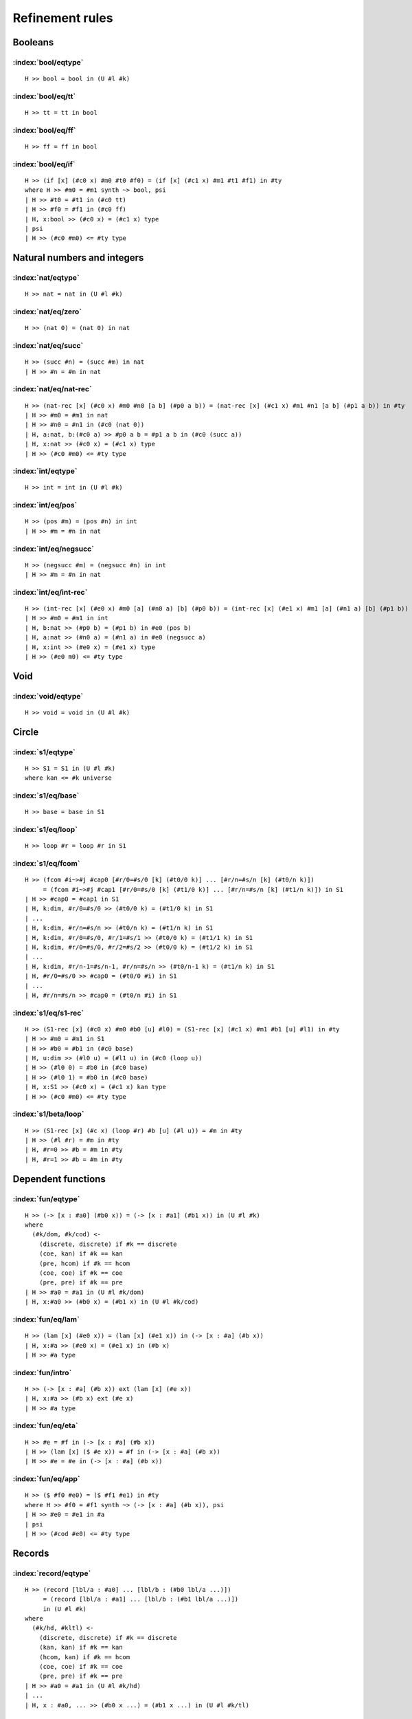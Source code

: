 Refinement rules
==================================

Booleans
--------

:index:`bool/eqtype`
^^^^^^^^^^^^^^^^^^^^^^^^^^^^^^
::

  H >> bool = bool in (U #l #k)

:index:`bool/eq/tt`
^^^^^^^^^^^^^^^^^^^^^^^^^^^^^^
::

  H >> tt = tt in bool

:index:`bool/eq/ff`
^^^^^^^^^^^^^^^^^^^^^^^^^^^^^^
::

  H >> ff = ff in bool

:index:`bool/eq/if`
^^^^^^^^^^^^^^^^^^^^^^^^^^^^^^

::

  H >> (if [x] (#c0 x) #m0 #t0 #f0) = (if [x] (#c1 x) #m1 #t1 #f1) in #ty
  where H >> #m0 = #m1 synth ~> bool, psi
  | H >> #t0 = #t1 in (#c0 tt)
  | H >> #f0 = #f1 in (#c0 ff)
  | H, x:bool >> (#c0 x) = (#c1 x) type
  | psi
  | H >> (#c0 #m0) <= #ty type


Natural numbers and integers
----------------------------

:index:`nat/eqtype`
^^^^^^^^^^^^^^^^^^^^^^^^^^^^^^
::

  H >> nat = nat in (U #l #k)

:index:`nat/eq/zero`
^^^^^^^^^^^^^^^^^^^^^^^^^^^^^^
::

  H >> (nat 0) = (nat 0) in nat

:index:`nat/eq/succ`
^^^^^^^^^^^^^^^^^^^^^^^^^^^^^^
::

  H >> (succ #n) = (succ #m) in nat
  | H >> #n = #m in nat

:index:`nat/eq/nat-rec`
^^^^^^^^^^^^^^^^^^^^^^^^^^^^^^

::

  H >> (nat-rec [x] (#c0 x) #m0 #n0 [a b] (#p0 a b)) = (nat-rec [x] (#c1 x) #m1 #n1 [a b] (#p1 a b)) in #ty
  | H >> #m0 = #m1 in nat
  | H >> #n0 = #n1 in (#c0 (nat 0))
  | H, a:nat, b:(#c0 a) >> #p0 a b = #p1 a b in (#c0 (succ a))
  | H, x:nat >> (#c0 x) = (#c1 x) type
  | H >> (#c0 #m0) <= #ty type

:index:`int/eqtype`
^^^^^^^^^^^^^^^^^^^^^^^^^^^^^^
::

  H >> int = int in (U #l #k)

:index:`int/eq/pos`
^^^^^^^^^^^^^^^^^^^^^^^^^^^^^^
::

  H >> (pos #m) = (pos #n) in int
  | H >> #m = #n in nat

:index:`int/eq/negsucc`
^^^^^^^^^^^^^^^^^^^^^^^^^^^^^^
::

  H >> (negsucc #m) = (negsucc #n) in int
  | H >> #m = #n in nat

:index:`int/eq/int-rec`
^^^^^^^^^^^^^^^^^^^^^^^^^^^^^^
::

  H >> (int-rec [x] (#e0 x) #m0 [a] (#n0 a) [b] (#p0 b)) = (int-rec [x] (#e1 x) #m1 [a] (#n1 a) [b] (#p1 b)) in #ty
  | H >> #m0 = #m1 in int
  | H, b:nat >> (#p0 b) = (#p1 b) in #e0 (pos b)
  | H, a:nat >> (#n0 a) = (#n1 a) in #e0 (negsucc a)
  | H, x:int >> (#e0 x) = (#e1 x) type
  | H >> (#e0 m0) <= #ty type

Void
----

:index:`void/eqtype`
^^^^^^^^^^^^^^^^^^^^^^^^^^^^^^
::

  H >> void = void in (U #l #k)

Circle
------

:index:`s1/eqtype`
^^^^^^^^^^^^^^^^^^^^^^^^^^^^^^
::

  H >> S1 = S1 in (U #l #k)
  where kan <= #k universe

:index:`s1/eq/base`
^^^^^^^^^^^^^^^^^^^^^^^^^^^^^^
::

  H >> base = base in S1

:index:`s1/eq/loop`
^^^^^^^^^^^^^^^^^^^^^^^^^^^^^^
::

  H >> loop #r = loop #r in S1

:index:`s1/eq/fcom`
^^^^^^^^^^^^^^^^^^^^^^^^^^^^^^
::

  H >> (fcom #i~>#j #cap0 [#r/0=#s/0 [k] (#t0/0 k)] ... [#r/n=#s/n [k] (#t0/n k)])
       = (fcom #i~>#j #cap1 [#r/0=#s/0 [k] (#t1/0 k)] ... [#r/n=#s/n [k] (#t1/n k)]) in S1
  | H >> #cap0 = #cap1 in S1
  | H, k:dim, #r/0=#s/0 >> (#t0/0 k) = (#t1/0 k) in S1
  | ...
  | H, k:dim, #r/n=#s/n >> (#t0/n k) = (#t1/n k) in S1
  | H, k:dim, #r/0=#s/0, #r/1=#s/1 >> (#t0/0 k) = (#t1/1 k) in S1
  | H, k:dim, #r/0=#s/0, #r/2=#s/2 >> (#t0/0 k) = (#t1/2 k) in S1
  | ...
  | H, k:dim, #r/n-1=#s/n-1, #r/n=#s/n >> (#t0/n-1 k) = (#t1/n k) in S1
  | H, #r/0=#s/0 >> #cap0 = (#t0/0 #i) in S1
  | ...
  | H, #r/n=#s/n >> #cap0 = (#t0/n #i) in S1

:index:`s1/eq/s1-rec`
^^^^^^^^^^^^^^^^^^^^^^^^^^^^^^
::

  H >> (S1-rec [x] (#c0 x) #m0 #b0 [u] #l0) = (S1-rec [x] (#c1 x) #m1 #b1 [u] #l1) in #ty
  | H >> #m0 = #m1 in S1
  | H >> #b0 = #b1 in (#c0 base)
  | H, u:dim >> (#l0 u) = (#l1 u) in (#c0 (loop u))
  | H >> (#l0 0) = #b0 in (#c0 base)
  | H >> (#l0 1) = #b0 in (#c0 base)
  | H, x:S1 >> (#c0 x) = (#c1 x) kan type
  | H >> (#c0 #m0) <= #ty type

:index:`s1/beta/loop`
^^^^^^^^^^^^^^^^^^^^^^^^^^^^^^
::

  H >> (S1-rec [x] (#c x) (loop #r) #b [u] (#l u)) = #m in #ty
  | H >> (#l #r) = #m in #ty
  | H, #r=0 >> #b = #m in #ty
  | H, #r=1 >> #b = #m in #ty

Dependent functions
-------------------

:index:`fun/eqtype`
^^^^^^^^^^^^^^^^^^^^^^^^^^^^^^

::

  H >> (-> [x : #a0] (#b0 x)) = (-> [x : #a1] (#b1 x)) in (U #l #k)
  where
    (#k/dom, #k/cod) <-
      (discrete, discrete) if #k == discrete
      (coe, kan) if #k == kan
      (pre, hcom) if #k == hcom
      (coe, coe) if #k == coe
      (pre, pre) if #k == pre
  | H >> #a0 = #a1 in (U #l #k/dom)
  | H, x:#a0 >> (#b0 x) = (#b1 x) in (U #l #k/cod)

:index:`fun/eq/lam`
^^^^^^^^^^^^^^^^^^^^^^^^^^^^^^

::

  H >> (lam [x] (#e0 x)) = (lam [x] (#e1 x)) in (-> [x : #a] (#b x))
  | H, x:#a >> (#e0 x) = (#e1 x) in (#b x)
  | H >> #a type

:index:`fun/intro`
^^^^^^^^^^^^^^^^^^^^^^^^^^^^^^

::

  H >> (-> [x : #a] (#b x)) ext (lam [x] (#e x))
  | H, x:#a >> (#b x) ext (#e x)
  | H >> #a type

:index:`fun/eq/eta`
^^^^^^^^^^^^^^^^^^^^^^^^^^^^^^

::

  H >> #e = #f in (-> [x : #a] (#b x))
  | H >> (lam [x] ($ #e x)) = #f in (-> [x : #a] (#b x))
  | H >> #e = #e in (-> [x : #a] (#b x))


:index:`fun/eq/app`
^^^^^^^^^^^^^^^^^^^^^^^^^^^^^^

::

  H >> ($ #f0 #e0) = ($ #f1 #e1) in #ty
  where H >> #f0 = #f1 synth ~> (-> [x : #a] (#b x)), psi
  | H >> #e0 = #e1 in #a
  | psi
  | H >> (#cod #e0) <= #ty type

Records
-------

:index:`record/eqtype`
^^^^^^^^^^^^^^^^^^^^^^^^^^^^^^

::

  H >> (record [lbl/a : #a0] ... [lbl/b : (#b0 lbl/a ...)])
       = (record [lbl/a : #a1] ... [lbl/b : (#b1 lbl/a ...)])
       in (U #l #k)
  where
    (#k/hd, #kltl) <-
      (discrete, discrete) if #k == discrete
      (kan, kan) if #k == kan
      (hcom, kan) if #k == hcom
      (coe, coe) if #k == coe
      (pre, pre) if #k == pre
  | H >> #a0 = #a1 in (U #l #k/hd)
  | ...
  | H, x : #a0, ... >> (#b0 x ...) = (#b1 x ...) in (U #l #k/tl)

.. todo::

  The choice of kinds ``#k/hd`` and ``#k/tl`` looks a little fishy; is this
  exactly what would be generated if a record were encoded as an iterated sigma
  type?


:index:`record/eq/tuple`
^^^^^^^^^^^^^^^^^^^^^^^^^^^^^^

::

  H >> (tuple [lbl/a #p0] ... [lbl/b #q0])
       = (tuple [lbl/a #p1] ... [lbl/b #q1])
       in (record [lbl/a : #a] ... [lbl/b : (#b lbl/a ...)])
  | H >> #p0 = #p1 in #a
  | ...
  | H >> #q0 = #q1 in (#b #p0 ...)
  | ...
  | H, x:#a, ... >> (#b x ...) type

:index:`record/eq/eta`
^^^^^^^^^^^^^^^^^^^^^^^^^^^^^^

::

  H >> #e0 = #e1 in (record [lbl/a : #a] ... [lbl/b : (#b lbl/a ...)])
  | H >> (tuple [lbl/a (! lbl/a #e0)] ... [lbl/b (! lbl/b #e0)])
  |      = #e1 in (record [lbl/a : #a] ... [lbl/b : (#b lbl/a ...)])
  | H >> #e0 in (record [lbl/a : #a] ... [lbl/b : (#b lbl/a ...)])


:index:`record/eq/proj`
^^^^^^^^^^^^^^^^^^^^^^^^^^^^^^

::

  H >> (! lbl #e0) = (! lbl #e1) in #ty
  where H >> #e0 = #e1 synth ~> (record [lbl0 : #a0] ... [lbl : (#a ...)] ...), psi
  | psi
  | H >> (#a (! lbl0  #e0) ...) <= #ty type

:index:`record/intro`
^^^^^^^^^^^^^^^^^^^^^^^^^^^^^^

::

  H >> (record [lbl/a : #a] ... [lbl/b : (#b lbl/a ...)])
       ext (tuple [lbl/a #p/a] ... [lbl/b #p/b])
  | H >> #a ext #p/a
  | ...
  | H >> (#b #p/a ...) ext #p/b
  | ...
  | H, x:#a, ... >> (#b x ...) type

Paths
-----

:index:`path/eqtype`
^^^^^^^^^^^^^^^^^^^^^^^^^^^^^^
::

  H >> (path [u] (#a0 u) #m0 #n0) = (path [u] (#a1 u) #m1 #n1) in (U #l #k)
  where
    #ka <-
      discrete if #k == discrete
      kan if #k == kan
      hcom if #k == hcom
      kan if #k == coe
      pre if #k == pre
  | H, u:dim >> (#a0 u) = (#a1 u) in (U #l #ka)
  | H >> #m0 = #m1 in (#a0 0)
  | H >> #n0 = #n1 in (#a0 1)

:index:`path/eq/abs`
^^^^^^^^^^^^^^^^^^^^^^^^^^^^^^
::

  H >> (abs [v] (#m0 v)) = (abs [v] (#m1 v)) in (path [v] (#a v) #p0 #p1)
  | H, v:dim >> #m0 v = #m1 v in (#a v)
  | H >> (#m0 0) = #p0 in (#a 0)
  | H >> (#m0 1) = #p1 in (#a 1)

:index:`path/intro`
^^^^^^^^^^^^^^^^^^^^^^^^^^^^^^
::

  H >> (path [u] (#a u) #p0 #p1) ext (abs [u] (#m u))
  | H, u:dim >> (#a u) ext (#m u)
  | H >> (#m 0) = #p0 in (#a 0)
  | H >> (#m 1) = #p1 in (#a 1)

:index:`path/eq/eta`
^^^^^^^^^^^^^^^^^^^^^^^^^^^^^^
::

  H >> #m = #n in (path [u] (#a u) #p0 #p1)
  | H >> (abs [u] (#m u)) = #n in (path [u] (#a u) #p0 #p1)
  | H >> #m = #m in (path [u] (#a u) #p0 #p1)

:index:`path/eq/app`
^^^^^^^^^^^^^^^^^^^^^^^^^^^^^^
::

  H >> (@ #m0 #r) = (@ #m1 #r) in #ty
  where H >> #m0 = #m1 synth ~> (path [u] (#a u) #p0 #p1), psi
  | psi
  | H >> (#a #r) = #ty type

:index:`path/eq/app/const`
^^^^^^^^^^^^^^^^^^^^^^^^^^^^^^
::

  H >> (@ #m #r) = #p in #a
  where
    H >> #m = #m synth ~> (path [x] (#ty x) #p0 #p1), psi
    #pr <-
      #p0 if #r == 0
      #p1 if #r == 1
  | H >> #pr = #p in #a
  | psi
  | H >> #ty #r <= #a type


:index:`path/eq/from-line`
^^^^^^^^^^^^^^^^^^^^^^^^^^^^^^
::

  H >> #m0 = #m1 in (path [x] (#ty x) #n0 #n1)
  | H >> #m0 = #m1 in (line [x] (#ty x))
  | H >> #n0 = (@ #m0 0) in (#ty 0)
  | H >> #n1 = (@ #m1 1) in (#ty 1)

Lines
-----

:index:`line/eqtype`
^^^^^^^^^^^^^^^^^^^^^^^^^^^^^^
::

  H >> (line [u] (#a0 u)) = (line [u] (#a1 u)) in (U #l #k)
  where
    #ka <-
      discrete if #k == discrete
      kan if #k == kan
      hcom if #k == hcom
      kan if #k == coe
      pre if #k == pre
  | H, u:dim >> (#a0 u) = (#a1 u) in (U #l #ka)


:index:`line/eq/abs`
^^^^^^^^^^^^^^^^^^^^^^^^^^^^^^
::

  H >> (abs [u] (#m0 u)) = (abs [u] (#m1 u)) in (line [u] (#a u))
  | H, u:dim >> #m0 u = #m1 u in (#a u)

:index:`line/intro`
^^^^^^^^^^^^^^^^^^^^^^^^^^^^^^
::

  H >> (line [u] (#a u)) ext (abs [u] (#m u))
  | H, u:dim >> (#a u) ext (#m u)

:index:`line/eq/eta`
^^^^^^^^^^^^^^^^^^^^^^^^^^^^^^
::

  H >> #m = #n in (line [u] (#a u))
  | H >> #m in (line [u] (#a u))
  | H >> (abs [u] (@ m u)) = #n in (line [u] (#a u))

:index:`line/eq/app`
^^^^^^^^^^^^^^^^^^^^^^^^^^^^^^
::

  H >> (@ #m0 #r) = (@ #m0 #r) in #ty
  where H >> #m0 = #m1 synth ~> (line [u] (#a u)), psi
  | psi
  | H >> (#a #r) <= #ty type

Pushouts
--------

:index:`pushout/eqtype`
^^^^^^^^^^^^^^^^^^^^^^^^^^^^^^
::

  H >> (pushout #a0 #b0 #c0 [x] (#f0 x) [x] (#g0 x)) = (pushout #a1 #b1 #c1 [x] (#f1 x) [x] (#g1 x)) in (U #l #k)
  where
    (#k/end, #k/apex) <-
      (coe, coe) if #k == kan
      (coe, coe) if #k == coe
      (pre, pre) if #k == hcom
      (pre, pre) if #k == pre
  | H, x:#c0 >> (#f0 x) = (#f1 x) in #a0
  | H, x:#c0 >> (#g0 x) = (#g1 x) in #b0
  | H >> #a0 = #a1 in (U #l #k/end)
  | H >> #b0 = #b1 in (U #l #k/end)
  | H >> #c0 = #c1 in (U #l #k/apex)

:index:`pushout/eq/left`
^^^^^^^^^^^^^^^^^^^^^^^^^^^^^^
::

  H >> (left #m0) = (left #m1) in (pushout #a #b #c [x] (#f x) [x] (#g x))
  | H >> #m0 = #m1 in #a
  | H, x:#c >> (#f x) in #a
  | H, x:#c >> (#g x) in #b
  | H >> #b type
  | H >> #c type

:index:`pushout/eq/right`
^^^^^^^^^^^^^^^^^^^^^^^^^^^^^^
::

  H >> (right #m0) = (right #m1) in (pushout #a #b #c [x] (#f x) [x] (#g x))
  | H >> #m0 = #m1 in #b
  | H, x:#c >> (#f x) in #a
  | H, x:#c >> (#g x) in #b
  | H >> #a type
  | H >> #c type

:index:`pushout/eq/glue`
^^^^^^^^^^^^^^^^^^^^^^^^^^^^^^
::

  H >> (glue #r #m0 #fm0 #gm0) = (glue #r #m1 #fm1 #gm1) in (pushout #a #b #c [x] (#f x) [x] (#g x))
  | H >> #m0 = #m1 in #c
  | H >> #fm0 = #fm1 in #a
  | H >> #gm0 = #gm1 in #b
  | H >> (#f #m0) = #fm0 in #a
  | H >> (#g #m0) = #gm0 in #b
  | H, x:#c >> (#f x) in #a
  | H, x:#c >> (#g x) in #b

:index:`pushout/eq/fcom`
^^^^^^^^^^^^^^^^^^^^^^^^^^^^^^
::

  H >> (fcom #i~>#j #cap0 [#r/0=#s/0 [k] (#t0/0 k)] ... [#r/n=#s/n [k] (#t0/n k)])
       = (fcom #i~>#j #cap1 [#r/0=#s/0 [k] (#t1/0 k)] ... [#r/n=#s/n [k] (#t1/n k)])
       in (pushout #a #b #c [x] (#f x) [x] (#g x))
  where
    #ty <- (pushout #a #b #c [x] (#f x) [x] (#g x))
  | H, x:#c >> (#f x) in #a
  | H, x:#c >> (#g x) in #b
  | H >> #a type
  | H >> #b type
  | H >> #c type
  | H >> #cap0 = #cap1 in #ty
  | H, k:dim, #r/0=#s/0 >> (#t0/0 k) = (#t1/0 k) in #ty
  | ...
  | H, k:dim, #r/n=#s/n >> (#t0/n k) = (#t1/n k) in #ty
  | H, k:dim, #r/0=#s/0, #r/1=#s/1 >> (#t0/0 k) = (#t1/1 k) in #ty
  | H, k:dim, #r/0=#s/0, #r/2=#s/2 >> (#t0/0 k) = (#t1/2 k) in #ty
  | ...
  | H, k:dim, #r/n-1=#s/n-1, #r/n=#s/n >> (#t0/n-1 k) = (#t1/n k) in #ty
  | H, #r/0=#s/0 >> #cap0 = (#t0/0 #i) in #ty
  | ...
  | H, #r/n=#s/n >> #cap0 = (#t0/n #i) in #ty

:index:`pushout/eq/pushout-rec`
^^^^^^^^^^^^^^^^^^^^^^^^^^^^^^^
::

  H >> (pushout-rec [p] (#d0 p) #m0 [a] (#n0 a) [b] (#p0 b) [v x] (#q0 v x))
       = (pushout-rec [x] (#d1 x) #m1 [a] (#n1 a) [b] (#p1 b) [v x] (#q1 v x)) in #ty
  where H >> #m0 = #m1 synth ~> (pushout #a #b #c [x] (#f x) [x] (#g x)), psi
  | H, a:#a >> (#n0 a) = (#n1 a) in (#d0 (left a))
  | H, b:#b >> (#p0 b) = (#p1 b) in (#d1 (right b))
  | H, v:dim, x:#c >> (#q0 v x) = (#q1 v x) in (#d0 (glue v x (#f x) (#g x)))
  | H, x:#c >> (#q0 0 x) = (#n0 (#f x)) in (#d0 (left (#f x)))
  | H, x:#c >> (#q0 1 x) = (#p0 (#g x)) in (#d0 (right (#g x)))
  | H, p:(pushout #a #b #c [x] (#f x) [x] (#g x)) >> (#d0 p) = (#d1 p) kan type
  | psi
  | H >> (#d0 #m0) <= #ty type

:index:`pushout/beta/glue`
^^^^^^^^^^^^^^^^^^^^^^^^^^^^^^
::

  H >> (pushout-rec [p] (#d p) (glue #r #t #ft #gt) [a] (#n a) [b] (#p b) [v x] (#q v x)) = #s in #ty
  | H >> (#q #r #t) = #s in #ty
  | H, #r=0 >> (#n #ft) = #s in #ty
  | H, #r=1 >> (#p #gt) = #s in #ty

Coequalizers
------------

:index:`coeq/eqtype`
^^^^^^^^^^^^^^^^^^^^^^^^^^^^^^
::

  H >> (coeq #a0 #b0 [x] (#f0 x) [x] (#g0 x)) = (coeq #a1 #b1 [x] (#f1 x) [x] (#g1 x)) in (U #l #k)
  where
    (#k/cod, #k/dom) <-
      (coe, coe) if #k == kan
      (coe, coe) if #k == coe
      (pre, pre) if #k == hcom
      (pre, pre) if #k == pre
  | H, x:#a0 >> (#f0 x) = (#f1 x) in #b0
  | H, x:#a0 >> (#g0 x) = (#g1 x) in #b0
  | H >> #a0 = #a1 in (U #l #k/dom)
  | H >> #b0 = #b1 in (U #l #k/cod)

:index:`coeq/eq/cod`
^^^^^^^^^^^^^^^^^^^^^^^^^^^^^^
::

  H >> (cecod #m0) = (cecod #m1) in (coeq #a #b [x] (#f x) [x] (#g x))
  | H >> #m0 = #m1 in #b
  | H, x:#a >> (#f x) in #b
  | H, x:#a >> (#g x) in #b
  | H >> #a type

:index:`coeq/eq/dom`
^^^^^^^^^^^^^^^^^^^^^^^^^^^^^^
::

  H >> (cedom #r #m0 #fm0 #gm0) = (cedom #r #m0 #fm0 #gm0) in (coeq #a #b [x] (#f x) [x] (#g x))
  | H >> #m0 = #m1 in #a
  | H >> #fm0 = #fm1 in #b
  | H >> #gm0 = #gm1 in #b
  | H >> (#f #m0) = #fm0 in #b
  | H >> (#g #m0) = #gm0 in #b
  | H, x:#a >> (#f x) in #b
  | H, x:#a >> (#g x) in #b

:index:`coeq/eq/fcom`
^^^^^^^^^^^^^^^^^^^^^^^^^^^^^^
::

  H >> (fcom #i~>#j #cap0 [#r/0=#s/0 [k] (#t0/0 k)] ... [#r/n=#s/n [k] (#t0/n k)])
       = (fcom #i~>#j #cap1 [#r/0=#s/0 [k] (#t1/0 k)] ... [#r/n=#s/n [k] (#t1/n k)])
       in (coeq #a #b [x] (#f x) [x] [x] (#g x))
  where
    #ty <- (coeq #a #b [x] (#f x) [x] [x] (#g x))
  | H, x:#a >> (#f x) in #b
  | H, x:#a >> (#g x) in #b
  | H >> #a type
  | H >> #b type
  | H >> #cap0 = #cap1 in #ty
  | H, k:dim, #r/0=#s/0 >> (#t0/0 k) = (#t1/0 k) in #ty
  | ...
  | H, k:dim, #r/n=#s/n >> (#t0/n k) = (#t1/n k) in #ty
  | H, k:dim, #r/0=#s/0, #r/1=#s/1 >> (#t0/0 k) = (#t1/1 k) in #ty
  | H, k:dim, #r/0=#s/0, #r/2=#s/2 >> (#t0/0 k) = (#t1/2 k) in #ty
  | ...
  | H, k:dim, #r/n-1=#s/n-1, #r/n=#s/n >> (#t0/n-1 k) = (#t1/n k) in #ty
  | H, #r/0=#s/0 >> #cap0 = (#t0/0 #i) in #ty
  | ...
  | H, #r/n=#s/n >> #cap0 = (#t0/n #i) in #ty

:index:`coeq/beta/dom`
^^^^^^^^^^^^^^^^^^^^^^^^^^^^^^
::

  H >> (coeq-rec [c] (#p c) (cedom #r #t #ft #gt) [b] (#n b) [v a] (#q v a)) = #s in #ty
  | H >> (#q #r #t) = #s in #ty
  | H, #r=0 >> (#n #ft) = #s in #ty
  | H, #r=1 >> (#n #gt) = #s in #ty

:index:`coeq/eq/coeq-rec`
^^^^^^^^^^^^^^^^^^^^^^^^^^^^^^
::

  H >> (coeq-rec [c] (#p0 c) #m0 [b] (#n0 b) [v a] (#q0 v a))
       = (coeq-rec [c] (#p1 c) #m1 [b] (#n1 b) [v a] (#q1 v a)) in #ty
  where H >> #m0 = #m1 synth (coeq #a #b [x] (#f x) [x] (#g x)), psi
  | H, b:#b >> (#n0 b) = (#n1 b) in (#p0 (cecod b))
  | H, v:dim, a:#a >> (#q0 v a) = (#q1 v a) in (#p0 (cedom v a (#f a) (#g a))
  | H, a:#a >> (#q0 0 a) = (#n0 (#f a)) in (#p0 (cecod (#f a)))
  | H, a:#a >> (#q0 1 a) = (#n0 (#g a)) in (#p0 (cecod (#g a)))
  | H, c:(coeq #a #b [x] (#f x) [x] (#g x)) >> (#p0 c) = (#p1 c) kan type
  | psi
  | H >> (#p0 #m0) <= #ty type


Exact equalities
----------------

:index:`eq/eqtype`
^^^^^^^^^^^^^^^^^^^^^^^^^^^^^^
::

  H >> (= #a0 #m0 #n0) = (= #a1 #m1 #n1) in (U #l #k)
  where
    #ka <-
      discrete if #k == discrete
      discrete if #k == kan
      pre if #k == hcom
      discrete if #k == coe
      pre if #k == pre
  | H >> #m0 = #m1 in #a0
  | H >> #n0 = #n1 in #a0
  | H >> #a0 = #a1 in (U #l #ka)


:index:`eq/eq/ax`
^^^^^^^^^^^^^^^^^^^^^^^^^^^^^^
::

  H >> ax = ax in (= #a #m #n)
  | H >> #m = #n in #a

:index:`eq/eta`
^^^^^^^^^^^^^^^^^^^^^^^^^^^^^^
::

  H >> #x = #y in (= #a #m #n)
  | H >> ax = #y in (= #a #m #n)
  | H >> #x in (= #a #m #n)

Composite types
---------------

:index:`fcom/eqtype`
^^^^^^^^^^^^^^^^^^^^^^^^^^^^^^
::

  H >> (fcom #i~>#j #Cap0 [#r/0=#s/0 [k] (#T0/0 k)] ... [#r/n=#s/n [k] (#T0/n k)])
       = (fcom #i~>#j #Cap1 [#r/0=#s/0 [k] (#T1/0 k)] ... [#r/n=#s/n [k] (#T1/n k)])
       in (U #l #k)
  where
    (#k/cap, #k/tube) <-
      (kan, kan) if #k == kan
      (hcom, kan) if #k == hcom
      (kan, kan) if #k == coe
      (pre, coe) if #k == pre
  | H >> #Cap0 = #Cap1 in (U #l #k/cap)
  | H, k:dim, #r/0=#s/0 >> (#T0/0 k) = (#T1/0 k) in (U #l #k/tube)
  | ...
  | H, k:dim, #r/n=#s/n >> (#T0/n k) = (#T1/n k) in (U #l #k/tube)
  | H, k:dim, #r/0=#s/0, #r/1=#s/1 >> (#T0/0 k) = (#T1/1 k) in (U #l #k/tube)
  | H, k:dim, #r/0=#s/0, #r/2=#s/2 >> (#T0/0 k) = (#T1/2 k) in (U #l #k/tube)
  | ...
  | H, k:dim, #r/n-1=#s/n-1, #r/n=#s/n >> (#T0/n-1 k) = (#T1/n k) in (U #l #k/tube)
  | H, #r/0=#s/0 >> #Cap0 = (#T0/0 #i) in (U #l #k/cap)
  | ...
  | H, #r/n=#s/n >> #Cap0 = (#T0/n #i) in (U #l #k/cap)


:index:`fcom/eq/box`
^^^^^^^^^^^^^^^^^^^^^^^^^^^^^^
::

  H >> (box #i~>#j #cap0 [#r/0=#s/0 #b0/0] ... [#r/n=#s/n #b0/n])
       = (box #i~>#j #cap1 [#r/0=#s/0 #b1/0] ... [#r/n=#s/n #b1/n])
       in (fcom #i~>#j #Cap [#r/0=#s/0 [k] (#T/0 k)] ... [#r/n=#s/n [k] (#T/n k)])
  | H >> #cap0 = #cap1 in #Cap
  | H, #r/0=#s/0 >> #b0/0 = #b1/0 in (#T/0 #j)
  | ...
  | H, #r/n=#s/n >> #b0/n = #b1/n in (#T/n #j)
  | H, #r/0=#s/0, #r/1=#s/1 >> #b0/0 = #b1/1 in (#T/0 #j)
  | H, #r/0=#s/0, #r/2=#s/2 >> #b0/0 = #b1/2 in (#T/0 #j)
  | ...
  | H, #r/n-1=#s/n-1, #r/n=#s/n >> #b0/n-1 = #b1/n in (#T/n-1 #j)
  | H, #r/0=#s/0 >> #cap0 = (coe #j~>#i #T/0 #b0/0) in #Cap
  | ...
  | H, #r/n=#s/n >> #cap0 = (coe #j~>#i #T/n #b0/n) in #Cap
  | H, k:dim, #r/0=#s/0 >> (#T/0 k) coe type
  | ...
  | H, k:dim, #r/n=#s/n >> (#T/n k) coe type
  | H, k:dim, #r/0=#s/0, #r/1=#s/1 >> (#T/0 k) = (#T/1 k) coe type
  | H, k:dim, #r/0=#s/0, #r/2=#s/2 >> (#T/0 k) = (#T/2 k) coe type
  | ...
  | H, k:dim, #r/n-1=#s/n-1, #r/n=#s/n >> (#T/n-1 k) = (#T/n k) coe type
  | H, #r/0=#s/0 >> #Cap = (#T/0 #i) type
  | ...
  | H, #r/n=#s/n >> #Cap = (#T/n #i) type

:index:`fcom/intro`
^^^^^^^^^^^^^^^^^^^^^^^^^^^^^^
::

  H >> (fcom #i~>#j #Cap [#r/0=#s/0 [k] (#T/0 k)] ... [#r/n=#s/n [k] (#T/n k)])
       ext (box #i~>#j #cap [#r/0=#s/0 #b/0] ... [#r/n=#s/n #b/n])
  | H >> #Cap ext #cap
  | H, #r/0=#s/0 >> (#T/0 #j) ext #b/0
  | ...
  | H, #r/n=#s/n >> (#T/n #j) ext #b/n
  | H, #r/0=#s/0, #r/1=#s/1 >> #b/0 = #b/1 in (#T/0 #j)
  | H, #r/0=#s/0, #r/2=#s/2 >> #b/0 = #b/2 in (#T/0 #j)
  | ...
  | H, #r/n-1=#s/n-1, #r/n=#s/n >> #b/n-1 = #b/n in (#T/n-1 #j)
  | H, #r/0=#s/0 >> #cap = (coe #j~>#i #T/0 #b/0) in #Cap
  | ...
  | H, #r/n=#s/n >> #cap = (coe #j~>#i #T/n #b/n) in #Cap
  | H, k:dim, #r/0=#s/0 >> (#T/0 k) coe type
  | ...
  | H, k:dim, #r/n=#s/n >> (#T/n k) coe type
  | H, k:dim, #r/0=#s/0, #r/1=#s/1 >> (#T/0 k) = (#T/1 k) coe type
  | H, k:dim, #r/0=#s/0, #r/2=#s/2 >> (#T/0 k) = (#T/2 k) coe type
  | ...
  | H, k:dim, #r/n-1=#s/n-1, #r/n=#s/n >> (#T/n-1 k) = (#T/n k) coe type
  | H, #r/0=#s/0 >> #Cap = (#T/0 #i) type
  | ...
  | H, #r/n=#s/n >> #Cap = (#T/n #i) type

V types
-------

:index:`V/eqtype`
^^^^^^^^^^^^^^^^^^^^^^^^^^^^^^
::

  H >> (V #r #a0 #b0 #e0) = (V #r #a1 #b1 #e1) in (U #l #k)
  where
    (#ka, #kb) <-
      (kan, kan) if #k == kan
      (hcom, hcom) if #k == hcom
      (coe, com) if #k == coe
      (pre, pre) if #k == pre
  | H, #r=0 >> #e0 = #e1 in (Equiv #a0 #b0)
  | H, #r=0 >> #a0 = #a1 in (U #l #ka)
  | H >> #b0 = #b1 in (U #l #kb)

where ``Equiv`` is defined by

::

  define HasAllPathsTo (#C,#c) = (-> [center : #C] (path [_] #C center #c)).
  define IsContr (#C) = (* [c : #C] (HasAllPathsTo #C c)).
  define Fiber (#A,#B,#f,#b) = (* [a : #A] (path [_] #B ($ #f a) #b)).
  define IsEquiv (#A,#B,#f) = (-> [b : #B] (IsContr (Fiber #A #B #f b))).
  define Equiv (#A,#B) = (* [f : (-> #A #B)] (IsEquiv #A #B f)).

:index:`V/eq/uain`
^^^^^^^^^^^^^^^^^^^^^^^^^^^^^^
::

  H >> (vin #r #m0 #n0) = (vin #r #m1 #n1) in (V #r #a #b #e)
  | H, #r=0 >> #m0 = #m1 in #a
  | H >> #n0 = #n1 in #b
  | H, #r=0 >> ($ (! proj1 #e) #m0) = #n0 in #b
  | H, #r=0 >> #e in (Equiv #a #b)

:index:`V/intro`
^^^^^^^^^^^^^^^^^^^^^^^^^^^^^^
::

  H >> (V #r #a #b #e) ext (vin #r #m #n)
  | H, #r=0 >> #a ext #m
  | H >> #b ext #n
  | H, #r=0 >> ($ (! proj1 #e) #m) = #n in #b
  | H, #r=0 >> #e in (Equiv #a #b)

:index:`V/eq/proj`
^^^^^^^^^^^^^^^^^^^^^^^^^^^^^^
::

  H >> (vproj #r #m0 #f0) = (vproj #r #m1 #f1) in #ty
  where
    #r /= 0 and #r /= 1
    H >> #m0 = #m1 synth ~> (v #r #a #b #e), psi
  | H, #r=0 >> #f0 = #f1 in (-> #a #b)
  | H, #r=0 >> #f0 = (! proj1 #e) in (-> #a #b)
  | psi
  | H >> #b <= #ty type

Kan operations
--------------

:index:`hcom/eq`
^^^^^^^^^^^^^^^^^^^^^^^^^^^^^^
::

  H >> (hcom #i~>#j #ty0 #cap0 [#r/0=#s/0 [k] (#t0/0 k)] ... [#r/n=#s/n [k] (#t0/n k)])
       = (hcom #i~>#j #ty1 #cap1 [#r/0=#s/0 [k] (#t1/0 k)] ... [#r/n=#s/n [k] (#t1/n k)]) in #ty
  | H >> #cap0 = #cap1 in #ty0
  | H, k:dim, #r/0=#s/0 >> (#t0/0 k) = (#t1/0 k) in #ty0
  | ...
  | H, k:dim, #r/n=#s/n >> (#t0/n k) = (#t1/n k) in #ty0
  | H, k:dim, #r/0=#s/0, #r/1=#s/1 >> (#t0/0 k) = (#t1/1 k) in #ty0
  | H, k:dim, #r/0=#s/0, #r/2=#s/2 >> (#t0/0 k) = (#t1/2 k) in #ty0
  | ...
  | H, k:dim, #r/n-1=#s/n-1, #r/n=#s/n >> (#t0/n-1 k) = (#t1/n k) in #ty0
  | H, #r/0=#s/0 >> #cap0 = (#t0/0 #i) in #ty0
  | ...
  | H, #r/n=#s/n >> #cap0 = (#t0/n #i) in #ty0
  | H >> #ty0 = #ty1 hcom type
  | H >> #ty0 <= #ty type

:index:`hcom/eq/cap`
^^^^^^^^^^^^^^^^^^^^^^^^^^^^^^
::

  H >> (hcom #i~>#i #ty' #cap [#r/0=#s/0 [k] (#t/0 k)] ... [#r/n=#s/n [k] (#t/n k)]) = #m in #ty
  | H >> #cap = #m in #ty
  | H, k:dim, #r/0=#s/0 >> (#t/0 k) in #ty'
  | ...
  | H, k:dim, #r/n=#s/n >> (#t/n k) in #ty'
  | H, k:dim, #r/0=#s/0, #r/1=#s/1 >> (#t0 k) = (#t1 k) in #ty'
  | H, k:dim, #r/0=#s/0, #r/2=#s/2 >> (#t0 k) = (#t2 k) in #ty'
  | ...
  | H, k:dim, #r/n-1=#s/n-1, #r/n=#s/n >> (#t/n-1 k) = (#t/n k) in #ty'
  | H, #r/0=#s/0 >> #cap = (#t/0 #i) in #ty'
  | ...
  | H, #r/n=#s/n >> #cap = (#t/n #i) in #ty'
  | H >> #ty' hcom type
  | H >> #ty' <= #ty type

:index:`hcom/eq/tube`
^^^^^^^^^^^^^^^^^^^^^^^^^^^^^^
::

  H >> (hcom #i~>#j #ty' #cap [#r/0=#s/0 [k] (#t/0 k)] ... [#r/n=#s/n [k] (#t/n k)]) = #m in #ty
  where
    #r/0 /= #s/0, ..., #r/l-1 /= #s/l-1 and #r/l = #s/l
  | H >> (#t/l #j) = #m in #ty'
  | H, k:dim, #r/0=#s/0 >> (#t/0 k) in #ty'
  | ...
  | H, k:dim, #r/n=#s/n >> (#t/n k) in #ty'
  | H, k:dim, #r/0=#s/0, #r/1=#s/1 >> (#t/0 k) = (#t/1 k) in #ty'
  | H, k:dim, #r/0=#s/0, #r/2=#s/2 >> (#t/0 k) = (#t/2 k) in #ty'
  | ...
  | H, k:dim, #r/n-1=#s/n-1, #rn=#sn >> (#t/n-1 k) = (#tn k) in #ty'
  | H, #r/0=#s/0 >> #cap = (#t/0 #i) in #ty'
  | ...
  | H, #r/n=#s/n >> #cap = (#t/n #i) in #ty'
  | H >> #ty' hcom type
  | H >> #ty' <= #ty type

:index:`coe/eq`
^^^^^^^^^^^^^^^^^^^^^^^^^^^^^^
::

  H >> (coe #i~>#j [u] (#a0 u) #m0) = (coe #i~>#j [u] (#a1 u) #m1) in #ty
  | H >> #m0 = #m1 in (#a0 #i)
  | H, u:dim >> #a0 = #a1 coe type
  | H >> (#a0 #j) <= #ty type

:index:`coe/eq/cap`
^^^^^^^^^^^^^^^^^^^^^^^^^^^^^^
::

  H >> (coe #i~>#i [u] (#a u) #m) = #n in #ty
  | H >> #m = #n in #ty
  | H, u:dim >> (#a u) coe type
  | H >> (#a #i) <= #ty type

Universes
---------

:index:`subtype/eq`
^^^^^^^^^^^^^^^^^^^^^^^^^^^^^^
::

  H >> #a <= #b type
  | H >> #a = #b type

:index:`universe/eqtype`
^^^^^^^^^^^^^^^^^^^^^^^^^^^^^^
::

  H >> (U #l #k) = (U #l #k) in (U #l' #k')
  where
    #l <= #l'
    #k <= #k'

:index:`universe/subtype`
^^^^^^^^^^^^^^^^^^^^^^^^^^^^^^
::

  H >> (U #l0 #k0) <= (U #l1 #k1) type
  where
    #l0 <= #l1
    #k0 <= #k1

